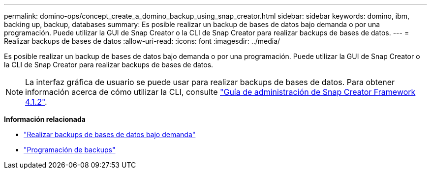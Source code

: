 ---
permalink: domino-ops/concept_create_a_domino_backup_using_snap_creator.html 
sidebar: sidebar 
keywords: domino, ibm, backing up, backup, databases 
summary: Es posible realizar un backup de bases de datos bajo demanda o por una programación. Puede utilizar la GUI de Snap Creator o la CLI de Snap Creator para realizar backups de bases de datos. 
---
= Realizar backups de bases de datos
:allow-uri-read: 
:icons: font
:imagesdir: ../media/


[role="lead"]
Es posible realizar un backup de bases de datos bajo demanda o por una programación. Puede utilizar la GUI de Snap Creator o la CLI de Snap Creator para realizar backups de bases de datos.


NOTE: La interfaz gráfica de usuario se puede usar para realizar backups de bases de datos. Para obtener información acerca de cómo utilizar la CLI, consulte https://library.netapp.com/ecm/ecm_download_file/ECMP12395422["Guía de administración de Snap Creator Framework 4.1.2"^].

*Información relacionada*

* link:task_creating_a_domino_backup_using_the_snap_creator_gui.adoc["Realizar backups de bases de datos bajo demanda"]
* link:task_scheduling_actions_using_the_snap_creator_gui.adoc["Programación de backups"]

